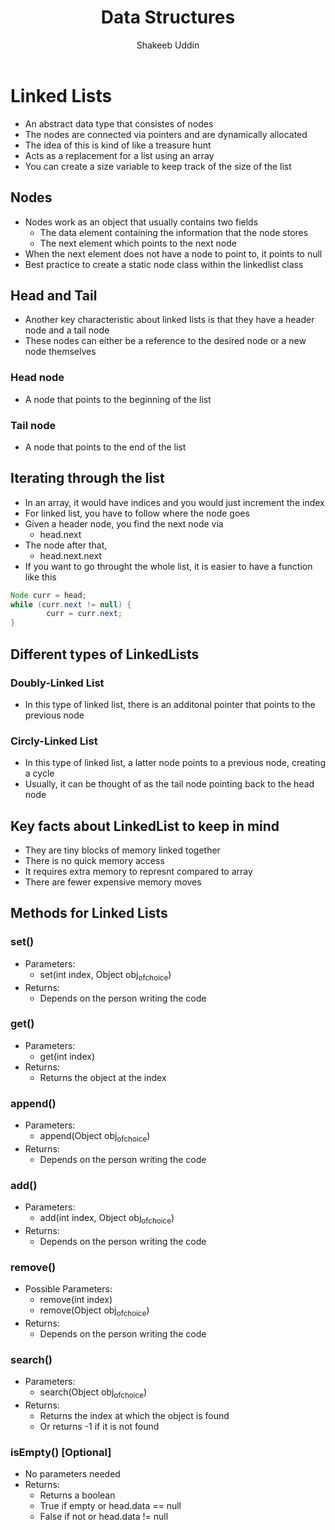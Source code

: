 #+TITLE: Data Structures
#+DESCRIPTION: Notes on data structures
#+AUTHOR: Shakeeb Uddin

* Linked Lists
- An abstract data type that consistes of nodes
- The nodes are connected via pointers and are dynamically allocated
- The idea of this is kind of like a treasure hunt
- Acts as a replacement for a list using an array
- You can create a size variable to keep track of the size of the list
** Nodes
- Nodes work as an object that usually contains two fields
  - The data element containing the information that the node stores
  - The next element which points to the next node
- When the next element does not have a node to point to, it points to null
- Best practice to create a static node class within the linkedlist class
** Head and Tail
- Another key characteristic about linked lists is that they have a header node and a tail node
- These nodes can either be a reference to the desired node or a new node themselves
*** Head node
- A node that points to the beginning of the list
*** Tail node
- A node that points to the end of the list
** Iterating through the list
- In an array, it would have indices and you would just increment the index
- For linked list, you have to follow where the node goes
- Given a header node, you find the next node via
  - head.next
- The node after that,
  - head.next.next
- If you want to go throught the whole list, it is easier to have a function like this
#+begin_src java
Node curr = head;
while (curr.next != null) {
        curr = curr.next;
}
#+end_src
** Different types of LinkedLists
*** Doubly-Linked List
- In this type of linked list, there is an additonal pointer that points to the previous node
*** Circly-Linked List
- In this type of linked list, a latter node points to a previous node, creating a cycle
- Usually, it can be thought of as the tail node pointing back to the head node
** Key facts about LinkedList to keep in mind
- They are tiny blocks of memory linked together
- There is no quick memory access
- It requires extra memory to represnt compared to array
- There are fewer expensive memory moves
** Methods for Linked Lists
*** set()
- Parameters:
  - set(int index, Object obj_of_choice)
- Returns:
  - Depends on the person writing the code
*** get()
- Parameters:
  - get(int index)
- Returns:
  - Returns the object at the index
*** append()
- Parameters:
  - append(Object obj_of_choice)
- Returns:
  - Depends on the person writing the code
*** add()
- Parameters:
  - add(int index, Object obj_of_choice)
- Returns:
  - Depends on the person writing the code
*** remove()
- Possible Parameters:
  - remove(int index)
  - remove(Object obj_of_choice)
- Returns:
  - Depends on the person writing the code
*** search()
- Parameters:
  - search(Object obj_of_choice)
- Returns:
  - Returns the index at which the object is found
  - Or returns -1 if it is not found
*** isEmpty() [Optional]
- No parameters needed
- Returns:
  - Returns a boolean
  - True if empty or head.data == null
  - False if not or head.data != null

